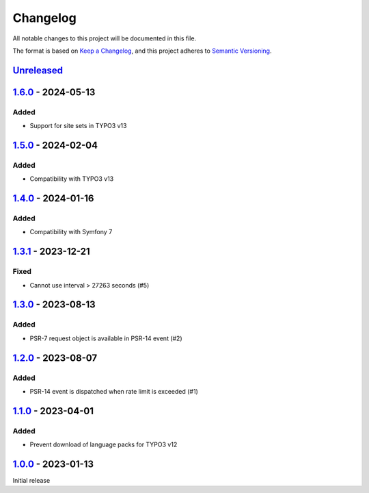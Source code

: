 .. _changelog:

Changelog
=========

All notable changes to this project will be documented in this file.

The format is based on `Keep a Changelog <https://keepachangelog.com/en/1.0.0/>`_\ ,
and this project adheres to `Semantic Versioning <https://semver.org/spec/v2.0.0.html>`_.

`Unreleased <https://github.com/brotkrueml/typo3-form-rate-limit/compare/v1.6.0...HEAD>`_
---------------------------------------------------------------------------------------------

`1.6.0 <https://github.com/brotkrueml/typo3-form-rate-limit/compare/v1.5.0...v1.6.0>`_ - 2024-05-13
-------------------------------------------------------------------------------------------------------

Added
^^^^^


* Support for site sets in TYPO3 v13

`1.5.0 <https://github.com/brotkrueml/typo3-form-rate-limit/compare/v1.4.0...v1.5.0>`_ - 2024-02-04
-------------------------------------------------------------------------------------------------------

Added
^^^^^


* Compatibility with TYPO3 v13

`1.4.0 <https://github.com/brotkrueml/typo3-form-rate-limit/compare/v1.3.1...v1.4.0>`_ - 2024-01-16
-------------------------------------------------------------------------------------------------------

Added
^^^^^


* Compatibility with Symfony 7

`1.3.1 <https://github.com/brotkrueml/typo3-form-rate-limit/compare/v1.3.0...v1.3.1>`_ - 2023-12-21
-------------------------------------------------------------------------------------------------------

Fixed
^^^^^


* Cannot use interval > 27263 seconds (#5)

`1.3.0 <https://github.com/brotkrueml/typo3-form-rate-limit/compare/v1.2.0...v1.3.0>`_ - 2023-08-13
-------------------------------------------------------------------------------------------------------

Added
^^^^^


* PSR-7 request object is available in PSR-14 event (#2)

`1.2.0 <https://github.com/brotkrueml/typo3-form-rate-limit/compare/v1.1.0...v1.2.0>`_ - 2023-08-07
-------------------------------------------------------------------------------------------------------

Added
^^^^^


* PSR-14 event is dispatched when rate limit is exceeded (#1)

`1.1.0 <https://github.com/brotkrueml/typo3-form-rate-limit/compare/v1.0.0...v1.1.0>`_ - 2023-04-01
-------------------------------------------------------------------------------------------------------

Added
^^^^^


* Prevent download of language packs for TYPO3 v12

`1.0.0 <https://github.com/brotkrueml/typo3-form-rate-limit/releases/tag/v1.0.0>`_ - 2023-01-13
---------------------------------------------------------------------------------------------------

Initial release
